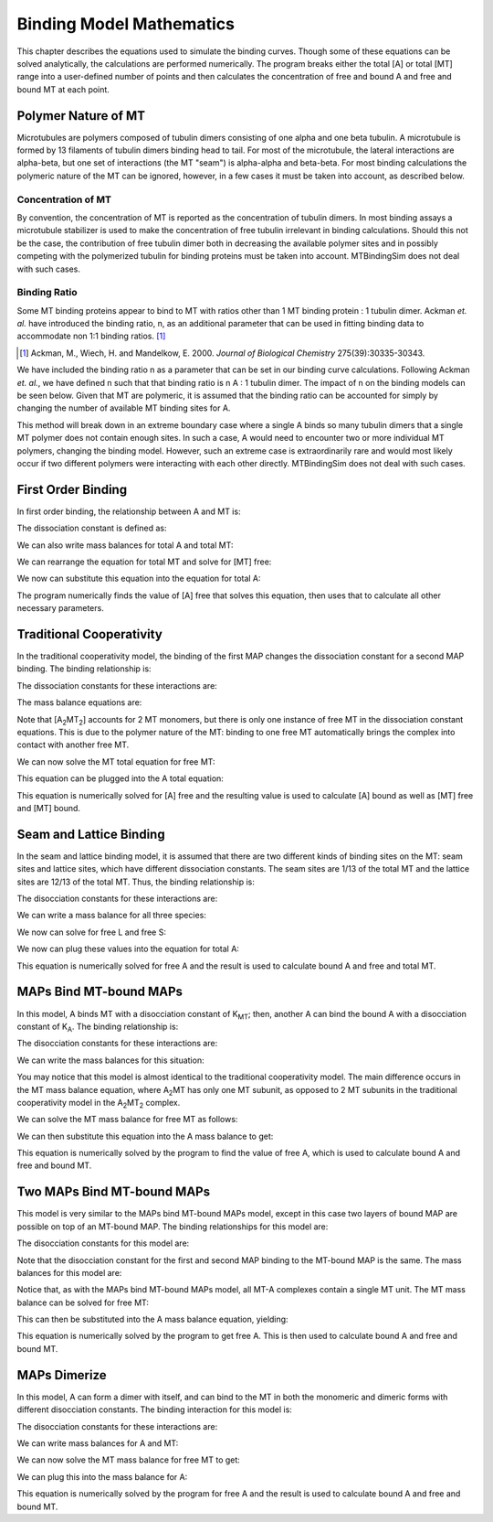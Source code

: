 =========================
Binding Model Mathematics
=========================

This chapter describes the equations used to simulate the binding 
curves. Though some of these equations can be solved analytically, the 
calculations are performed numerically. The program breaks either the 
total [A] or total [MT] range into a user-defined number of points and 
then calculates the concentration of free and bound A and free and bound 
MT at each point.

.. raw:: wikir
   
   <wiki:toc max_depth="1" />
   


Polymer Nature of MT
====================

Microtubules are polymers composed of tubulin dimers consisting of one 
alpha and one beta tubulin. A microtubule is formed by 13 filaments of 
tubulin dimers binding head to tail. For most of the microtubule, the 
lateral interactions are alpha-beta, but one set of interactions (the MT 
"seam") is alpha-alpha and beta-beta. For most binding calculations the 
polymeric nature of the MT can be ignored, however, in a few cases it 
must be taken into account, as described below.

Concentration of MT
-------------------

By convention, the concentration of MT is reported as the concentration 
of tubulin dimers. In most binding assays a microtubule stabilizer is 
used to make the concentration of free tubulin irrelevant in binding 
calculations. Should this not be the case, the contribution of free 
tubulin dimer both in decreasing the available polymer sites and in 
possibly competing with the polymerized tubulin for binding proteins 
must be taken into account. MTBindingSim does not deal with such cases.

Binding Ratio
-------------

Some MT binding proteins appear to bind to MT with ratios other than 1 
MT binding protein : 1 tubulin dimer. Ackman *et. al.* have introduced 
the binding ratio, n, as an additional parameter that can be used in 
fitting binding data to accommodate non 1:1 binding ratios. [#ackman]_

.. [#ackman] Ackman, M., Wiech, H. and Mandelkow, E. 2000. *Journal of
   Biological Chemistry* 275(39):30335-30343.

We have included the binding ratio n as a parameter that can be set in 
our binding curve calculations. Following Ackman *et. al.*, we have 
defined n such that that binding ratio is n A : 1 tubulin dimer. The 
impact of n on the binding models can be seen below. Given that MT are 
polymeric, it is assumed that the binding ratio can be accounted for 
simply by changing the number of available MT binding sites for A.

This method will break down in an extreme boundary case where a single A 
binds so many tubulin dimers that a single MT polymer does not contain 
enough sites. In such a case, A would need to encounter two or more 
individual MT polymers, changing the binding model. However, such an 
extreme case is extraordinarily rare and would most likely occur if two 
different polymers were interacting with each other directly. 
MTBindingSim does not deal with such cases.


First Order Binding
===================

In first order binding, the relationship between A and MT is:

.. latex-math::
   
   A + MT/n \rightleftharpoons AMT.

The dissociation constant is defined as:

.. latex-math::
   
   K_D = \frac{[A]n[MT]}{[AMT]}.

We can also write mass balances for total A and total MT:

.. latex-math::
   
   [A]_{\mathrm{total}} = [A] + [AMT] = [A] + \frac{1}{K_D}[A]n[MT]

.. latex-math::
   
   [MT]_{\mathrm{total}} = [MT] + [AMT]/n = [MT] + \frac{1}{K_D}[A][MT].

We can rearrange the equation for total MT and solve for [MT] free:

.. latex-math::
   
   [MT] = \frac{[MT]_{\mathrm{total}}}{1 + \frac{1}{K_D}[A]}.

We now can substitute this equation into the equation for total A:

.. latex-math::
   
   [A]_{\mathrm{total}} = [A] + \frac{\frac{1}{K_D}[A]n[MT]_{\mathrm{total}}}{1 + \frac{1}{K_D}[A]}.

The program numerically finds the value of [A] free that solves this 
equation, then uses that to calculate all other necessary parameters.

Traditional Cooperativity
=========================

In the traditional cooperativity model, the binding of the first MAP 
changes the dissociation constant for a second MAP binding. The binding 
relationship is:

.. latex-math::
   
   A + MT/n \leftrightharpoons AMT, A + AMT \leftrightharpoons A_2MT_2.

The dissociation constants for these interactions are:
	
.. latex-math::
   
   K_D = [A]n[MT]/[AMT], \phi K_D = [A][AMT]/[A_2MT_2].

The mass balance equations are:

.. latex-math::
   
   [A]_{\mathrm{total}} = [A] + [AMT] + 2[A_2MT_2] = [A] + \frac{1}{K_D}[A]n[MT] + \frac{2}{\phi K_D}[A][AMT]

.. latex-math::
   
   [A]_{\mathrm{total}} = [A] + \frac{1}{K_D}[A]n[MT] + \frac{2}{\phi K_D^2}[A]^2n[MT]

.. latex-math::
   
   [MT]_{\mathrm{total}} = [MT] + [AMT]/n + 2[A_2MT_2]/n \\ = [MT] + \frac{1}{K_D}[A][MT] + \frac{2}{\phi K_D^2}[A]^2[MT].

Note that [A\ :sub:`2`\ MT\ :sub:`2`\ ] accounts for 2 MT monomers, but 
there is only one instance of free MT in the dissociation constant 
equations. This is due to the polymer nature of the MT: binding to one 
free MT automatically brings the complex into contact with another free 
MT.

We can now solve the MT total equation for free MT:
	
.. latex-math::
   
   [MT] = \frac{[MT]_{\mathrm{total}}}{1 + \frac{1}{K_D}[A] + \frac{2}{\phi K_D^2}[A]^2}.

This equation can be plugged into the A total equation:

.. latex-math::
   
   [A]_{\mathrm{total}} = [A] + \left( \frac{1}{K_D}[A] + \frac{2}{\phi K_D^2}[A]^2 \right) \frac{n [MT]_{\mathrm{total}}}{1 + \frac{1}{K_D}[A] + \frac{2}{\phi K_D^2}[A]^2}.

This equation is numerically solved for [A] free and the resulting value 
is used to calculate [A] bound as well as [MT] free and [MT] bound.

Seam and Lattice Binding
========================

In the seam and lattice binding model, it is assumed that there are two 
different kinds of binding sites on the MT: seam sites and lattice 
sites, which have different dissociation constants. The seam sites are 
1/13 of the total MT and the lattice sites are 12/13 of the total MT. 
Thus, the binding relationship is:

.. latex-math::
   
   A + S/n \leftrightharpoons AS, A + L/n \leftrightharpoons AL.

The disocciation constants for these interactions are:

.. latex-math::
   
   K_S = [A]n[S]/[AS], K_L = [A]n[L]/[AL].

We can write a mass balance for all three species:

.. latex-math::
   
   [A]_{\mathrm{total}} = [A] + [AS] + [AL] = [A] + \frac{1}{K_S}[A]n[S] + \frac{1}{K_L}[A]n[L]

.. latex-math::
   
   [S]_{\mathrm{total}} = [S] + [AS]/n = [S] + \frac{1}{K_S}[A][S]

.. latex-math::
   
   [L]_{\mathrm{total}} = [L] + [AL]/n = [L] + \frac{1}{K_L}[A][L].

We now can solve for free L and free S:

.. latex-math::
   
   [S] = \frac{[S]_{\mathrm{total}}}{1 + \frac{1}{K_S}[A]}

.. latex-math::
   
   [L] = \frac{[L]_{\mathrm{total}}}{1 + \frac{1}{K_L}[A]}.

We now can plug these values into the equation for total A:

.. latex-math::
   
   [A]_{\mathrm{total}} = [A] + \frac{\frac{1}{K_S}[A]n[S]_{\mathrm{total}}}{1 + \frac{1}{K_S}[A]} + \frac{\frac{1}{K_L}[A]n[L]_{\mathrm{total}}}{1 + \frac{1}{K_L}[A]}.

This equation is numerically solved for free A and the result is used to 
calculate bound A and free and total MT.


MAPs Bind MT-bound MAPs
=======================

In this model, A binds MT with a disocciation constant of K\ :sub:`MT`\ ;
then, another A can bind the bound A with a disocciation constant of K\ 
:sub:`A`\ . The binding relationship is:

.. latex-math::
   
   A + MT/n \leftrightharpoons AMT, A + AMT \leftrightharpoons A_2MT.

The disocciation constants for these interactions are:

.. latex-math::
   
   K_{MT} = [A]n[MT]/[AMT], K_A = [A][AMT]/[A_2MT].

We can write the mass balances for this situation:

.. latex-math::
   
   [A]_{\mathrm{total}} = [A] + [AMT] + 2[A_2MT] = [A] + \frac{1}{K_{MT}}[A]n[MT] + \frac{1}{K_A}[A][AMT] \\ = [A] + \frac{1}{K_{MT}}[A]n[MT] + \frac{1}{K_{MT} K_A}[A]^2n[MT]

.. latex-math::
   
   [MT]_{\mathrm{total}} = [MT] + [AMT]/n + [A_2MT]/n = [MT] + \frac{1}{K_{MT}}[A][MT] + \frac{1}{K_{MT} K_A}[A]^2[MT].

You may notice that this model is almost identical to the traditional 
cooperativity model. The main difference occurs in the MT mass balance 
equation, where A\ :sub:`2`\ MT has only one MT subunit, as opposed to 2 
MT subunits in the traditional cooperativity model in the A\ :sub:`2`\ MT\ 
:sub:`2` complex.

We can solve the MT mass balance for free MT as follows:

.. latex-math::
   
   [MT] = \frac{[MT]_{\mathrm{total}}}{1 + \frac{1}{K_{MT}}[A] + \frac{1}{K_{MT} K_A}[A]^2}.

We can then substitute this equation into the A mass balance to get:

.. latex-math::
   
   [A]_{\mathrm{total}} = [A] + \left( \frac{1}{K_{MT}}[A] + 2\frac{1}{K_{MT} K_A}[A]^2 \right) \frac{n[MT]_{\mathrm{total}}}{1 + \frac{1}{K_{MT}}[A] + \frac{1}{K_{MT} K_A}[A]^2}.

This equation is numerically solved by the program to find the value of 
free A, which is used to calculate bound A and free and bound MT.

Two MAPs Bind MT-bound MAPs
===========================

This model is very similar to the MAPs bind MT-bound MAPs model, except 
in this case two layers of bound MAP are possible on top of an MT-bound 
MAP. The binding relationships for this model are:

.. latex-math::
   
   A + MT/n \leftrightharpoons AMT, A + AMT \leftrightharpoons A_2MT, A + A_2MT \leftrightharpoons A_3MT.

The disocciation constants for this model are:

.. latex-math::
   
   K_{MT} = [A]n[MT]/[AMT], K_A = [A][AMT]/[A_2MT], K_A = [A][A_2MT]/[A_3MT].

Note that the disocciation constant for the first and second MAP 
binding to the MT-bound MAP is the same. The mass balances for this 
model are:

.. latex-math::
   
   [A]_{\mathrm{total}} = [A] + [AMT] + 2[A_2MT] + 3[A_3MT]

.. latex-math::
   
   = [A] + \frac{1}{K_{MT}}[A]n[MT] + \frac{2}{K_A}[A][AMT] + \frac{3}{K_A}[A][A_2MT] 

.. latex-math::
   
   = [A] + \frac{1}{K_{MT}}[A]n[MT] + \frac{2}{K_{MT} K_A} [A]^2n[MT] + \frac{3}{K_A^2}[A]^2[AMT] 

.. latex-math::
   
   = [A] + \frac{1}{K_{MT}}[A]n[MT] + \frac{2}{K_{MT} K_A} [A]^2n[MT] + \frac{3}{K_{MT} K_A^2}[A]^3n[MT],

.. latex-math::
   
   [MT]_{\mathrm{total}} = [MT] + [AMT]/n + [A_2MT]/n + [A_3MT]/n

.. latex-math::
   
    = [MT] + \frac{1}{K_{MT}}[A][MT] + \frac{1}{K_{MT} K_A}[A]^2[MT] + \frac{1}{K_{MT} K_A^2}[A]^3[MT].

Notice that, as with the MAPs bind MT-bound MAPs model, all MT-A complexes 
contain a single MT unit. The MT mass balance can be solved for free MT:

.. latex-math::
   
   [MT] = \frac{[MT]_{\mathrm{total}}}{1 + \frac{1}{K_{MT}}[A] + \frac{1}{K_{MT} K_A}[A]^2 + \frac{1}{K_{MT} K_A^2}[A]^3}.

This can then be substituted into the A mass balance equation, yielding:

.. latex-math::
   
   [A]_{\mathrm{total}} = [A] + \left( \frac{1}{K_{MT}}[A] + \frac{2}{K_{MT} K_A}[A]^2 + \frac{3}{K_{MT} K_A^2}[A]^3 \right) \cdot \\ \frac{n[MT]_{\mathrm{total}}}{1 + \frac{1}{K_{MT}}[A] + \frac{1}{K_{MT} K_A}[A]^2 + \frac{1}{K_{MT} K_A^2}[A]^3}.

This equation is numerically solved by the program to get free A. This 
is then used to calculate bound A and free and bound MT.

MAPs Dimerize
=============

In this model, A can form a dimer with itself, and can bind to the MT in 
both the monomeric and dimeric forms with different disocciation 
constants. The binding interaction for this model is:

.. latex-math::
   
   A + A \leftrightharpoons A_2, A + MT/n \leftrightharpoons AMT, A_2 + 2MT/n \leftrightharpoons A_2MT_2.

The disocciation constants for these interactions are:

.. latex-math::
   
   K_A = [A][A]/[A_2], K_1 = [A]n[MT]/[AMT], K_2 = \frac{[A_2]n/2[MT]}{[A_2MT_2]}.

We can write mass balances for A and MT:

.. latex-math::
   
   [A]_{\mathrm{total}} = [A] + 2[A_2] + [AMT] + 2[A_2MT_2]

.. latex-math::
   
   = [A] + \frac{2}{K_A}[A]^2 + \frac{1}{K_1}[A]n[MT] + \frac{1}{K_2}[A_2]n[MT]

.. latex-math::
   
   = [A] + \frac{2}{K_A}[A]^2 + \frac{1}{K_1}[A]n[MT] + \frac{1}{K_2K_A}[A]^2n[MT],

.. latex-math::
   
   [MT]_{\mathrm{total}} = [MT] + [AMT]/n + 2[A_2MT_2]/n 

.. latex-math::
   
   = [MT] + \frac{1}{K_1}[A][MT] + \frac{1}{K_2}[A_2][MT]

.. latex-math::
   
   = [MT] + \frac{1}{K_1}[A][MT] + \frac{1}{K_2K_A}[A]^2[MT].

We can now solve the MT mass balance for free MT to get:

.. latex-math::
   
   [MT] = \frac{[MT]_{\mathrm{total}}}{1 + \frac{1}{K_1}[A] + \frac{1}{K_2K_A}[A]^2}.

We can plug this into the mass balance for A:

.. latex-math::
   
   [A]_{\mathrm{total}} = [A] + \frac{2}{K_A}[A]^2 + \left( \frac{1}{K_1}[A] + \frac{1}{K_2K_A}[A]^2 \right)\frac{n[MT]_{\mathrm{total}}}{1 + \frac{1}{K_1}[A] + \frac{1}{K_2K_A}[A]^2}.

This equation is numerically solved by the program for free A and the 
result is used to calculate bound A and free and bound MT.

